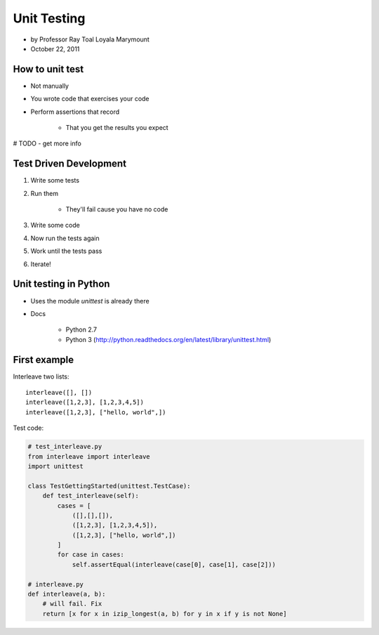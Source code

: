===============
Unit Testing
===============

* by Professor Ray Toal Loyala Marymount
* October 22, 2011


How to unit test
==================

* Not manually
* You wrote code that exercises your code
* Perform assertions that record

    * That you get the results you expect
    
# TODO - get more info
    
Test Driven Development
=========================

#. Write some tests
#. Run them

    * They'll fail cause you have no code
    
#. Write some code
#. Now run the tests again
#. Work until the tests pass
#. Iterate!

Unit testing in Python
=========================

* Uses the module `unittest` is already there
* Docs

    * Python 2.7
    * Python 3 (http://python.readthedocs.org/en/latest/library/unittest.html)
    
First example
================

Interleave two lists::

    interleave([], [])
    interleave([1,2,3], [1,2,3,4,5])
    interleave([1,2,3], ["hello, world",])    

Test code:

.. sourcecode:: python

    # test_interleave.py
    from interleave import interleave
    import unittest
    
    class TestGettingStarted(unittest.TestCase):
        def test_interleave(self):
            cases = [
                ([],[],[]),
                ([1,2,3], [1,2,3,4,5]),
                ([1,2,3], ["hello, world",])
            ]
            for case in cases:
                self.assertEqual(interleave(case[0], case[1], case[2]))
            
    # interleave.py
    def interleave(a, b):
        # will fail. Fix
        return [x for x in izip_longest(a, b) for y in x if y is not None]
        
    